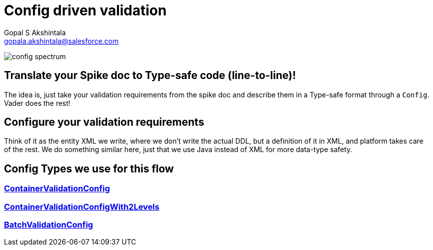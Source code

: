 = Config driven validation
Gopal S Akshintala <gopala.akshintala@salesforce.com>
:Revision: 1.0
ifdef::env-github[]
:tip-caption: :bulb:
:note-caption: :information_source:
:important-caption: :heavy_exclamation_mark:
:caution-caption: :fire:
:warning-caption: :warning:
endif::[]
:hide-uri-scheme:

image:../images/config-spectrum.png[]

== Translate your Spike doc to Type-safe code (line-to-line)!
 
The idea is, just take your validation requirements from the spike doc and describe them in a Type-safe format through a `Config`.
Vader does the rest!

== Configure your validation requirements
Think of it as the entity XML we write, where we don't write the actual DDL, 
but a definition of it in XML, and platform takes care of the rest. 
We do something similar here, just that we use Java instead of XML for more data-type safety.

== Config Types we use for this flow

=== link:../../docs/config-dsl/ContainerValidationConfig.adoc[ContainerValidationConfig] 
=== link:../../docs/config-dsl/ContainerValidationConfigWith2Levels.adoc[ContainerValidationConfigWith2Levels]
=== link:../../docs/config-dsl/BatchValidationConfig.adoc[BatchValidationConfig]
